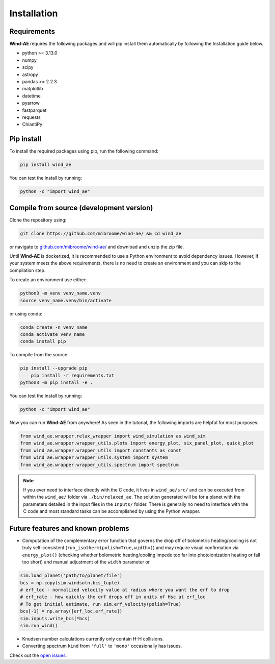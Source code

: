 .. _installation:

Installation
============

Requirements
______________

**Wind-AE** requires the following packages and will pip install them automatically by following the Installation guide below.

- python >= 3.13.0
- numpy
- scipy
- astropy
- pandas >= 2.2.3
- matplotlib
- datetime
- pyarrow
- fastparquet
- requests
- ChiantiPy

Pip install
________________

To install the required packages using pip, run the following command:

.. code-block:: bash

    pip install wind_ae

You can test the install by running:

.. code-block:: bash

	python -c "import wind_ae"

Compile from source (development version)
_____________________________________________

Clone the repository using:

.. code-block:: bash

	git clone https://github.com/mibroome/wind-ae/ && cd wind_ae

or navigate to `github.com/mibroome/wind-ae/ <https://github.com/mibroome/wind-ae/>`_ and download and unzip the zip file.

Until **Wind-AE** is dockerized, it is recommended to use a Python environment to avoid dependency issues. 
However, if your system meets the above requirements, there is no need to create an environment and you can skip to the 
compilation step.

To create an environment use either:

.. code-block:: bash

	python3 -m venv venv_name.venv
	source venv_name.venv/bin/activate

or using conda:

.. code-block:: bash

	conda create -n venv_name
	conda activate venv_name
	conda install pip

To compile from the source:

.. code-block:: bash

    pip install --upgrade pip
	pip install -r requirements.txt
    python3 -m pip install -e .

You can test the install by running:

.. code-block:: bash

	python -c "import wind_ae"

Now you can run **Wind-AE** from anywhere! As seen in the tutorial, the following imports are helpful for most purposes:

.. code-block:: python

	from wind_ae.wrapper.relax_wrapper import wind_simulation as wind_sim
	from wind_ae.wrapper.wrapper_utils.plots import energy_plot, six_panel_plot, quick_plot
	from wind_ae.wrapper.wrapper_utils import constants as const
	from wind_ae.wrapper.wrapper_utils.system import system
	from wind_ae.wrapper.wrapper_utils.spectrum import spectrum

.. note::

    If you ever need to interface directly with the C code, it lives in ``wind_ae/src/`` and can be executed from 
    within the ``wind_ae/`` folder via ``./bin/relaxed_ae``. The solution generated will be for a planet with the 
    parameters detailed in the input files in the ``Inputs/`` folder. There is generally no need to interface with the 
    C code and most standard tasks can be accomplished by using the Python wrapper.

Future features and known problems
___________________________________
- Computation of the complementary error function that governs the drop off of bolometric heating/cooling is not truly self-consistent (``run_isotherm(polish=True,width=)``) and may require visual confirmation via ``energy_plot()`` (checking whether bolometric heating/cooling impede too far into photoionization heating or fall too short) and manual adjustment of the ``width`` parameter or 

.. code-block:: python

	sim.load_planet('path/to/planet/file')
	bcs = np.copy(sim.windsoln.bcs_tuple)
	# erf_loc - normalized velocity value at radius where you want the erf to drop
	# erf_rate - how quickly the erf drops off in units of Hsc at erf_loc
	# To get initial estimate, run sim.erf_velocity(polish=True)
	bcs[-1] = np.array([erf_loc,erf_rate])
	sim.inputs.write_bcs(*bcs)
	sim.run_wind()

- Knudsen number calculations currently only contain H-H collisions.
- Converting spectrum ``kind`` from ``'full'`` to ``'mono'`` occasionally has issues.

Check out the `open issues <https://github.com/mabroome/wind-ae/issues>`_.

